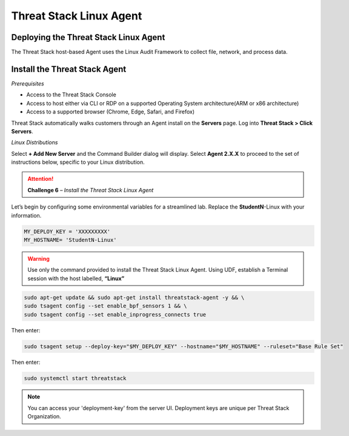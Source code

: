 Threat Stack Linux Agent
========================

Deploying the Threat Stack Linux Agent 
---------------------------------------

The Threat Stack host-based Agent uses the Linux Audit Framework to collect file, network, and process data.  


Install the Threat Stack Agent
------------------------------
*Prerequisites*

* Access to the Threat Stack Console
* Access to host either via CLI or RDP on a supported Operating System architecture(ARM or x86 architecture)
* Access to a supported browser (Chrome, Edge, Safari, and Firefox)

Threat Stack automatically walks customers through an Agent install on the **Servers** page. Log into **Threat Stack > Click Servers**.

.. image:: _static/_ServerPages_Install.gif


*Linux Distributions*

Select **+ Add New Server** and the Command Builder dialog will display. Select **Agent 2.X.X** to proceed to the set of instructions below, specific to your Linux distribution. 

.. attention::
   **Challenge 6** – *Install the Threat Stack Linux Agent*
   
.. image:: _static/_Install_Linux_CLI.gif

Let’s begin by configuring some environmental variables for a streamlined lab. Replace the **StudentN**-Linux with your information. 

.. code-block::

  MY_DEPLOY_KEY = 'XXXXXXXXX'
  MY_HOSTNAME= 'StudentN-Linux'   

.. warning::
   Use only the command provided to install the Threat Stack Linux Agent. Using UDF, establish a Terminal session with the host labelled, **“Linux”**
      
.. code-block::

  sudo apt-get update && sudo apt-get install threatstack-agent -y && \ 
  sudo tsagent config --set enable_bpf_sensors 1 && \ 
  sudo tsagent config --set enable_inprogress_connects true
  
  
Then enter:

  
.. code-block::
  
  sudo tsagent setup --deploy-key="$MY_DEPLOY_KEY" --hostname="$MY_HOSTNAME" --ruleset="Base Rule Set"
  
Then enter:

.. code-block::
   
   sudo systemctl start threatstack 
 
 
.. note::

   You can access your 'deployment-key' from the server UI. Deployment keys are unique per Threat Stack Organization.

